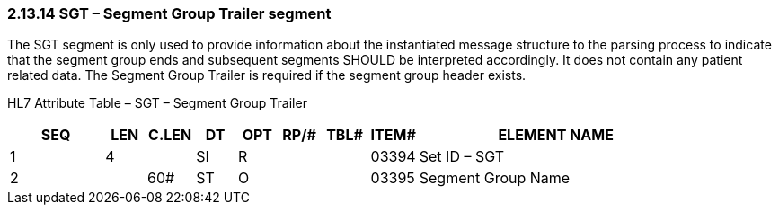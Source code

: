 === 2.13.14 SGT – Segment Group Trailer segment

The SGT segment is only used to provide information about the instantiated message structure to the parsing process to indicate that the segment group ends and subsequent segments SHOULD be interpreted accordingly. It does not contain any patient related data. The Segment Group Trailer is required if the segment group header exists.

HL7 Attribute Table – SGT – Segment Group Trailer

[width="100%",cols="14%,6%,7%,6%,6%,6%,7%,7%,41%",options="header",]
|===
|SEQ |LEN |C.LEN |DT |OPT |RP/# |TBL# |ITEM# |ELEMENT NAME
|1 |4 | |SI |R | | |03394 |Set ID – SGT
|2 | |60# |ST |O | | |03395 |Segment Group Name
|===

